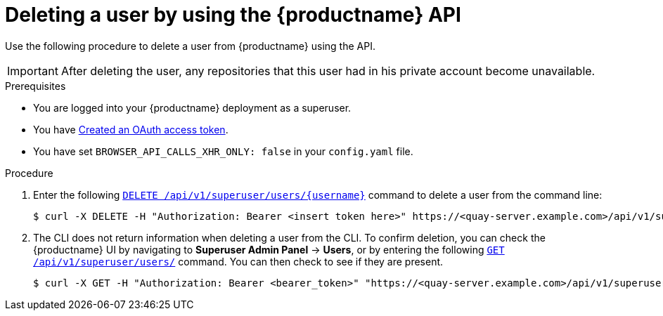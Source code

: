 // module included in the following assemblies:

// * use_quay/master.adoc

// Needs updated when v2 UI panel is available
:_content-type: CONCEPT
[id="deleting-user-cli-api"]
= Deleting a user by using the {productname} API

Use the following procedure to delete a user from {productname} using the API.

[IMPORTANT]
====
After deleting the user, any repositories that this user had in his private account become unavailable.
====

.Prerequisites

* You are logged into your {productname} deployment as a superuser.
* You have link:https://access.redhat.com/documentation/en-us/red_hat_quay/{producty}/html-single/red_hat_quay_api_reference/index#creating-oauth-access-token[Created an OAuth access token].
* You have set `BROWSER_API_CALLS_XHR_ONLY: false` in your `config.yaml` file.

.Procedure 

. Enter the following link:https://docs.redhat.com/en/documentation/red_hat_quay/{producty}/html-single/red_hat_quay_api_reference/index#deleteinstalluser[`DELETE /api/v1/superuser/users/{username}`] command to delete a user from the command line:
+
[source,terminal]
----
$ curl -X DELETE -H "Authorization: Bearer <insert token here>" https://<quay-server.example.com>/api/v1/superuser/users/<username>
----

. The CLI does not return information when deleting a user from the CLI. To confirm deletion, you can check the {productname} UI by navigating to *Superuser Admin Panel* -> *Users*, or by entering the following link:https://docs.redhat.com/en/documentation/red_hat_quay/{producty}/html-single/red_hat_quay_api_reference/index#listallusers[`GET /api/v1/superuser/users/`] command. You can then check to see if they are present. 
+
[source,terminal]
----
$ curl -X GET -H "Authorization: Bearer <bearer_token>" "https://<quay-server.example.com>/api/v1/superuser/users/"
----